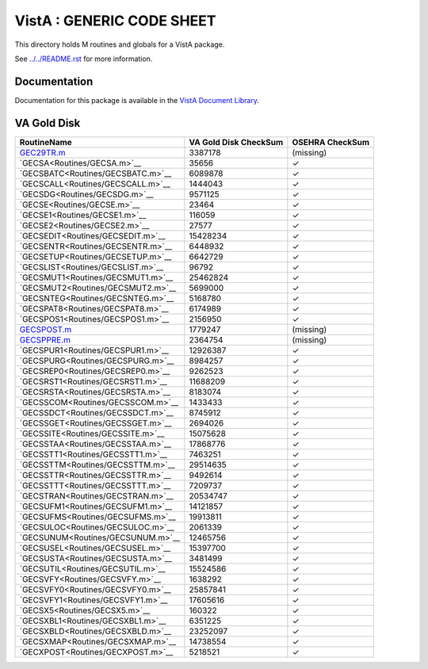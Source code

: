 ==========================
VistA : GENERIC CODE SHEET
==========================

This directory holds M routines and globals for a VistA package.

See `<../../README.rst>`__ for more information.

-------------
Documentation
-------------

Documentation for this package is available in the `VistA Document Library`_.

.. _`VistA Document Library`: http://www.va.gov/vdl/application.asp?appid=7

------------
VA Gold Disk
------------

.. csv-table:: 
   :header:  "RoutineName", "VA Gold Disk CheckSum", "OSEHRA CheckSum"

   `<GEC29TR.m>`__,3387178,(missing)
   `GECSA<Routines/GECSA.m>`__,35656,|check|
   `GECSBATC<Routines/GECSBATC.m>`__,6089878,|check|
   `GECSCALL<Routines/GECSCALL.m>`__,1444043,|check|
   `GECSDG<Routines/GECSDG.m>`__,9571125,|check|
   `GECSE<Routines/GECSE.m>`__,23464,|check|
   `GECSE1<Routines/GECSE1.m>`__,116059,|check|
   `GECSE2<Routines/GECSE2.m>`__,27577,|check|
   `GECSEDIT<Routines/GECSEDIT.m>`__,15428234,|check|
   `GECSENTR<Routines/GECSENTR.m>`__,6448932,|check|
   `GECSETUP<Routines/GECSETUP.m>`__,6642729,|check|
   `GECSLIST<Routines/GECSLIST.m>`__,96792,|check|
   `GECSMUT1<Routines/GECSMUT1.m>`__,25462824,|check|
   `GECSMUT2<Routines/GECSMUT2.m>`__,5699000,|check|
   `GECSNTEG<Routines/GECSNTEG.m>`__,5168780,|check|
   `GECSPAT8<Routines/GECSPAT8.m>`__,6174989,|check|
   `GECSPOS1<Routines/GECSPOS1.m>`__,2156950,|check|
   `<GECSPOST.m>`__,1779247,(missing)
   `<GECSPPRE.m>`__,2364754,(missing)
   `GECSPUR1<Routines/GECSPUR1.m>`__,12926387,|check|
   `GECSPURG<Routines/GECSPURG.m>`__,8984257,|check|
   `GECSREP0<Routines/GECSREP0.m>`__,9262523,|check|
   `GECSRST1<Routines/GECSRST1.m>`__,11688209,|check|
   `GECSRSTA<Routines/GECSRSTA.m>`__,8183074,|check|
   `GECSSCOM<Routines/GECSSCOM.m>`__,1433433,|check|
   `GECSSDCT<Routines/GECSSDCT.m>`__,8745912,|check|
   `GECSSGET<Routines/GECSSGET.m>`__,2694026,|check|
   `GECSSITE<Routines/GECSSITE.m>`__,15075628,|check|
   `GECSSTAA<Routines/GECSSTAA.m>`__,17868776,|check|
   `GECSSTT1<Routines/GECSSTT1.m>`__,7463251,|check|
   `GECSSTTM<Routines/GECSSTTM.m>`__,29514635,|check|
   `GECSSTTR<Routines/GECSSTTR.m>`__,9492614,|check|
   `GECSSTTT<Routines/GECSSTTT.m>`__,7209737,|check|
   `GECSTRAN<Routines/GECSTRAN.m>`__,20534747,|check|
   `GECSUFM1<Routines/GECSUFM1.m>`__,14121857,|check|
   `GECSUFMS<Routines/GECSUFMS.m>`__,19913811,|check|
   `GECSULOC<Routines/GECSULOC.m>`__,2061339,|check|
   `GECSUNUM<Routines/GECSUNUM.m>`__,12465756,|check|
   `GECSUSEL<Routines/GECSUSEL.m>`__,15397700,|check|
   `GECSUSTA<Routines/GECSUSTA.m>`__,3481499,|check|
   `GECSUTIL<Routines/GECSUTIL.m>`__,15524586,|check|
   `GECSVFY<Routines/GECSVFY.m>`__,1638292,|check|
   `GECSVFY0<Routines/GECSVFY0.m>`__,25857841,|check|
   `GECSVFY1<Routines/GECSVFY1.m>`__,17605616,|check|
   `GECSX5<Routines/GECSX5.m>`__,160322,|check|
   `GECSXBL1<Routines/GECSXBL1.m>`__,6351225,|check|
   `GECSXBLD<Routines/GECSXBLD.m>`__,23252097,|check|
   `GECSXMAP<Routines/GECSXMAP.m>`__,14738554,|check|
   `GECXPOST<Routines/GECXPOST.m>`__,5218521,|check|

.. |check| unicode:: U+2713
